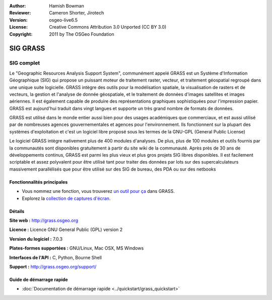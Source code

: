 :Author: Hamish Bowman
:Reviewer: Cameron Shorter, Jirotech
:Version: osgeo-live6.5
:License: Creative Commons Attribution 3.0 Unported (CC BY 3.0)
:Copyright: 2011 by The OSGeo Foundation

.. image:: /images/project_logos/logo-GRASS.png
  :alt: Logo du projet
  :align: right
  :target: http://grass.osgeo.org

.. image:: /images/logos/OSGeo_project.png
  :scale: 100 %
  :alt: Projet OSGeo
  :align: right
  :target: http://www.osgeo.org


SIG GRASS
================================================================================

SIG complet
~~~~~~~~~~~~~~~~~~~~~~~~~~~~~~~~~~~~~~~~~~~~~~~~~~~~~~~~~~~~~~~~~~~~~~~~~~~~~~~~

Le "Geographic Resources Analysis Support System", communément appelé GRASS est un Système
d'Information Géographique (SIG) qui propose un puissant moteur de traitement raster, vecteur, 
et traitement géospatial regroupé dans une unique suite logicielle. GRASS intègre des outils 
pour la modélisation spatiale, la visualisation de rasters et de vecteurs, la gestion et 
l'analyse de donnée géospatiale, et le traitement de données d'images satellites et images aériennes. 
Il est également capable de produire des représentations graphiques sophistiquées pour l'impression
papier. GRASS est aujourd'hui traduit dans vingt langues et supporte un très grand nombre de formats
de données.

.. image:: /images/projects/grass/grass-vectattrib.png
   :scale: 50 %
   :alt: capture d'écran
   :align: right

GRASS est utilisé dans le monde entier aussi bien pour des usages académiques que commerciaux, et 
est aussi utilisé par de nombreuses agences gouvernementales et agences pour l'environnement.
Ils fonctionnent sur la plupart des systèmes d'exploitation et c'est un logiciel
libre proposé sous les termes de la GNU-GPL (General Public License)

Le logiciel GRASS intègre nativement plus de 400 modules d'analyses. De plus, plus de 
100 modules et outils fournis par la communautés sont disponibles gratuitement à partir du site 
wiki de la communauté. Après près de 30 ans de développements continus, 
GRASS est parmi les plus vieux et plus gros projets SIG libres disponibles. Il est facilement
scriptable et assez polyvalent pour être utilisé tant pour traiter des données 
par lots sur ​​des supercalculateurs massivement parallélisés que pour être utilisé sur des SIG de bureau, des PDA ou sur des netbooks


.. _GRASS: http://grass.osgeo.org

Fonctionnalités principales
--------------------------------------------------------------------------------

* Vous nommez une fonction, vous trouverez `un outil pour ça <http://grass.osgeo.org/grass70/manuals/keywords.html>`_ dans GRASS.
* Explorez la `collection de captures d'écran <http://grass.osgeo.org/projects/>`_.

Détails
--------------------------------------------------------------------------------

**Site web :** http://grass.osgeo.org

**Licence :** Licence GNU General Public (GPL) version 2

**Version du logiciel :** 7.0.3

**Plates-formes supportées :** GNU/Linux, Mac OSX, MS Windows

**Interfaces de l'API :** C, Python, Bourne Shell

**Support :** http://grass.osgeo.org/support/


Guide de démarrage rapide
--------------------------------------------------------------------------------

* :doc:`Documentation de démarrage rapide <../quickstart/grass_quickstart>`

